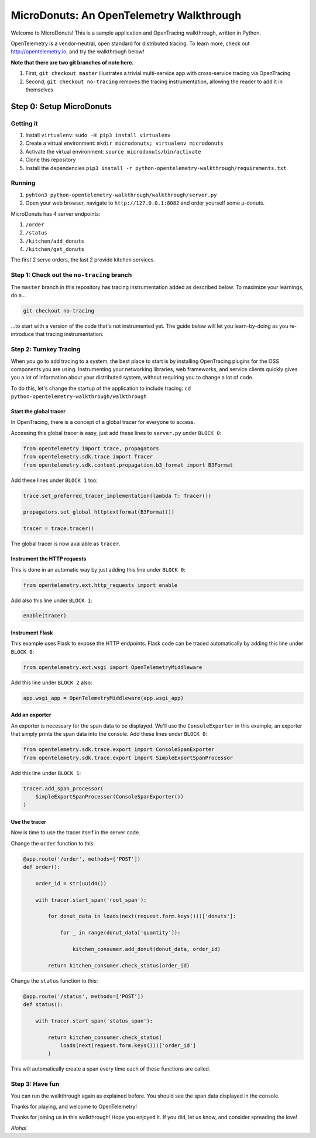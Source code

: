 =========================================
MicroDonuts: An OpenTelemetry Walkthrough
=========================================


Welcome to MicroDonuts! This is a sample application and OpenTracing
walkthrough, written in Python.

OpenTelemetry is a vendor-neutral, open standard for distributed tracing. To
learn more, check out http://opentelemetry.io, and try the walkthrough below!

**Note that there are two git branches of note here.**

#. First, ``git checkout master`` illustrates a trivial multi-service app with cross-service tracing via OpenTracing
#. Second, ``git checkout no-tracing`` removes the tracing instrumentation, allowing the reader to add it in themselves

Step 0: Setup MicroDonuts
=========================

Getting it
----------

#. Install ``virtualenv``: ``sudo -H pip3 install virtualenv``
#. Create a virtual environment: ``mkdir microdonuts; virtualenv microdonuts``
#. Activate the virtual environment: ``source microdonuts/bin/activate``
#. Clone this repository
#. Install the dependencies ``pip3 install -r python-opentelemetry-walkthrough/requirements.txt``

Running
-------

#. ``pyhton3 python-opentelemetry-walkthrough/walkthrough/server.py``
#. Open your web browser, navigate to ``http://127.0.0.1:8082`` and order yourself some µ-donuts.

MicroDonuts has 4 server endpoints:

#. ``/order``
#. ``/status``
#. ``/kitchen/add_donuts``
#. ``/kitchen/get_donuts``

The first 2 serve orders, the last 2 provide kitchen services.

Step 1: Check out the ``no-tracing`` branch
-------------------------------------------

The ``master`` branch in this repository has tracing instrumentation added as
described below. To maximize your learnings, do a...

.. code:: bash

    git checkout no-tracing

...to start with a version of the code that's not instrumented yet. The guide
below will let you learn-by-doing as you re-introduce that tracing
instrumentation.

Step 2: Turnkey Tracing
-----------------------

When you go to add tracing to a system, the best place to start is by
installing OpenTracing plugins for the OSS components you are using.
Instrumenting your networking libraries, web frameworks, and service clients
quickly gives you a lot of information about your distributed system, without
requiring you to change a lot of code.

To do this, let's change the startup of the application to include tracing:
``cd python-opentelemetry-walkthrough/walkthrough``

Start the global tracer
.......................

In OpenTracing, there is a concept of a global tracer for everyone to access.

Accessing this global tracer is easy, just add these lines to ``server.py`` under
``BLOCK 0``:

.. code:: python

    from opentelemetry import trace, propagators
    from opentelemetry.sdk.trace import Tracer
    from opentelemetry.sdk.context.propagation.b3_format import B3Format

Add these lines under ``BLOCK 1`` too:

.. code:: python

    trace.set_preferred_tracer_implementation(lambda T: Tracer())

    propagators.set_global_httptextformat(B3Format())

    tracer = trace.tracer()

The global tracer is now available as ``tracer``.


Instrument the HTTP requests
............................

This is done in an automatic way by just adding this line under ``BLOCK 0``:

.. code:: python

    from opentelemetry.ext.http_requests import enable

Add also this line under ``BLOCK 1``:

.. code:: python

    enable(tracer)

Instrument Flask
................

This example uses Flask to expose the HTTP endpoints. Flask code can
be traced automatically by adding this line under ``BLOCK 0``:

.. code:: python

    from opentelemetry.ext.wsgi import OpenTelemetryMiddleware

Add this line under ``BLOCK 2`` also:

.. code:: python

    app.wsgi_app = OpenTelemetryMiddleware(app.wsgi_app)

Add an exporter
...............

An exporter is necessary for the span data to be displayed. We'll use the
``ConsoleExporter`` in this example, an exporter that simply prints the span data
into the console. Add these lines under ``BLOCK 0``:

.. code:: python

    from opentelemetry.sdk.trace.export import ConsoleSpanExporter
    from opentelemetry.sdk.trace.export import SimpleExportSpanProcessor

Add this line under ``BLOCK 1``:

.. code:: python

    tracer.add_span_processor(
        SimpleExportSpanProcessor(ConsoleSpanExporter())
    )

Use the tracer
..............

Now is time to use the tracer itself in the server code.

Change the ``order`` function to this:

.. code:: python

    @app.route('/order', methods=['POST'])
    def order():

        order_id = str(uuid4())

        with tracer.start_span('root_span'):

            for donut_data in loads(next(request.form.keys()))['donuts']:

                for _ in range(donut_data['quantity']):

                    kitchen_consumer.add_donut(donut_data, order_id)

            return kitchen_consumer.check_status(order_id)

Change the ``status`` function to this:

.. code:: python

    @app.route('/status', methods=['POST'])
    def status():

        with tracer.start_span('status_span'):

            return kitchen_consumer.check_status(
                loads(next(request.form.keys()))['order_id']
            )

This will automatically create a span every time each of these functions are
called.

Step 3: Have fun
----------------

You can run the walkthrough again as explained before. You should see the span
data displayed in the console.

Thanks for playing, and welcome to OpenTelemetry!

Thanks for joining us in this walkthrough! Hope you enjoyed it. If you did, let
us know, and consider spreading the love!

*Aloha!*
